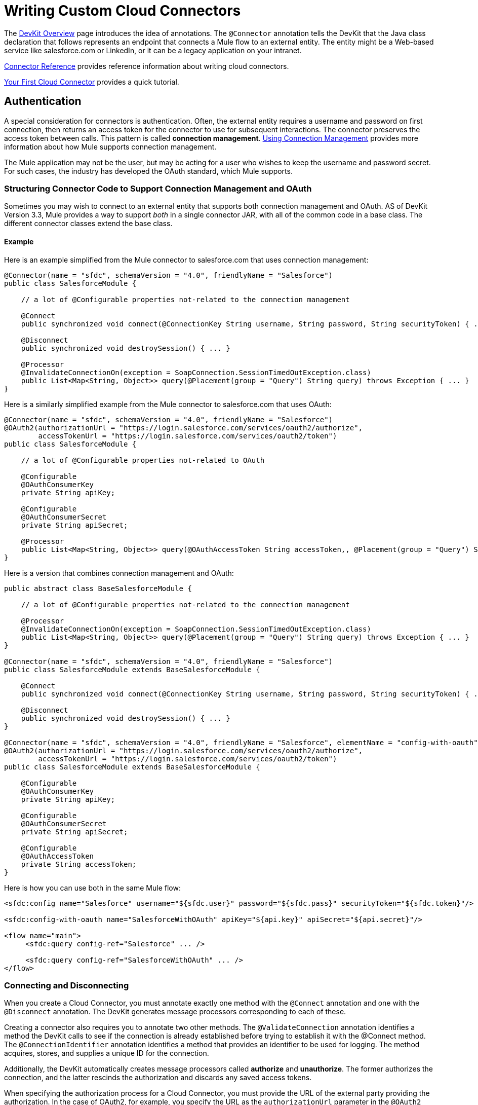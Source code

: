 = Writing Custom Cloud Connectors

The link:/docs/display/33X/DevKit+Overview[DevKit Overview] page introduces the idea of annotations. The `@Connector` annotation tells the DevKit that the Java class declaration that follows represents an endpoint that connects a Mule flow to an external entity. The entity might be a Web-based service like salesforce.com or LinkedIn, or it can be a legacy application on your intranet.

link:/docs/display/33X/Connector+Reference[Connector Reference] provides reference information about writing cloud connectors.

link:/docs/display/33X/Your+First+Cloud+Connector[Your First Cloud Connector] provides a quick tutorial.

== Authentication

A special consideration for connectors is authentication. Often, the external entity requires a username and password on first connection, then returns an access token for the connector to use for subsequent interactions. The connector preserves the access token between calls. This pattern is called *connection management*. link:/docs/display/33X/Using+Connection+Management[Using Connection Management] provides more information about how Mule supports connection management.

The Mule application may not be the user, but may be acting for a user who wishes to keep the username and password secret. For such cases, the industry has developed the OAuth standard, which Mule supports.

=== Structuring Connector Code to Support Connection Management and OAuth

Sometimes you may wish to connect to an external entity that supports both connection management and OAuth. AS of DevKit Version 3.3, Mule provides a way to support _both_ in a single connector JAR, with all of the common code in a base class. The different connector classes extend the base class. +

==== Example

Here is an example simplified from the Mule connector to salesforce.com that uses connection management:

[source]
----
@Connector(name = "sfdc", schemaVersion = "4.0", friendlyName = "Salesforce")
public class SalesforceModule {
 
    // a lot of @Configurable properties not-related to the connection management
 
    @Connect
    public synchronized void connect(@ConnectionKey String username, String password, String securityToken) { ... }
 
    @Disconnect
    public synchronized void destroySession() { ... }
 
    @Processor
    @InvalidateConnectionOn(exception = SoapConnection.SessionTimedOutException.class)
    public List<Map<String, Object>> query(@Placement(group = "Query") String query) throws Exception { ... }
}
----

Here is a similarly simplified example from the Mule connector to salesforce.com that uses OAuth:

[source]
----
@Connector(name = "sfdc", schemaVersion = "4.0", friendlyName = "Salesforce")
@OAuth2(authorizationUrl = "https://login.salesforce.com/services/oauth2/authorize",
        accessTokenUrl = "https://login.salesforce.com/services/oauth2/token")
public class SalesforceModule {
 
    // a lot of @Configurable properties not-related to OAuth
 
    @Configurable
    @OAuthConsumerKey
    private String apiKey;
     
    @Configurable
    @OAuthConsumerSecret
    private String apiSecret;
 
    @Processor
    public List<Map<String, Object>> query(@OAuthAccessToken String accessToken,, @Placement(group = "Query") String query) throws Exception { ... }
}
----

Here is a version that combines connection management and OAuth:

[source]
----
public abstract class BaseSalesforceModule {
 
    // a lot of @Configurable properties not-related to the connection management
 
    @Processor
    @InvalidateConnectionOn(exception = SoapConnection.SessionTimedOutException.class)
    public List<Map<String, Object>> query(@Placement(group = "Query") String query) throws Exception { ... }
}
 
@Connector(name = "sfdc", schemaVersion = "4.0", friendlyName = "Salesforce")
public class SalesforceModule extends BaseSalesforceModule {
 
    @Connect
    public synchronized void connect(@ConnectionKey String username, String password, String securityToken) { ... }
 
    @Disconnect
    public synchronized void destroySession() { ... }
}
 
@Connector(name = "sfdc", schemaVersion = "4.0", friendlyName = "Salesforce", elementName = "config-with-oauth")
@OAuth2(authorizationUrl = "https://login.salesforce.com/services/oauth2/authorize",
        accessTokenUrl = "https://login.salesforce.com/services/oauth2/token")
public class SalesforceModule extends BaseSalesforceModule {
 
    @Configurable
    @OAuthConsumerKey
    private String apiKey;
     
    @Configurable
    @OAuthConsumerSecret
    private String apiSecret;
 
    @Configurable
    @OAuthAccessToken
    private String accessToken;
}
----

Here is how you can use both in the same Mule flow:

[source]
----
<sfdc:config name="Salesforce" username="${sfdc.user}" password="${sfdc.pass}" securityToken="${sfdc.token}"/>
 
<sfdc:config-with-oauth name="SalesforceWithOAuth" apiKey="${api.key}" apiSecret="${api.secret}"/>
 
<flow name="main">
     <sfdc:query config-ref="Salesforce" ... />
 
     <sfdc:query config-ref="SalesforceWithOAuth" ... />
</flow>
----

=== Connecting and Disconnecting

When you create a Cloud Connector, you must annotate exactly one method with the `@Connect` annotation and one with the `@Disconnect` annotation. The DevKit generates message processors corresponding to each of these.

Creating a connector also requires you to annotate two other methods. The `@ValidateConnection` annotation identifies a method the DevKit calls to see if the connection is already established before trying to establish it with the @Connect method. The `@ConnectionIdentifier` annotation identifies a method that provides an identifier to be used for logging. The method acquires, stores, and supplies a unique ID for the connection.

Additionally, the DevKit automatically creates message processors called *authorize* and *unauthorize*. The former authorizes the connection, and the latter rescinds the authorization and discards any saved access tokens.

When specifying the authorization process for a Cloud Connector, you must provide the URL of the external party providing the authorization. In the case of OAuth2, for example, you specify the URL as the `authorizationUrl` parameter in the `@OAuth2` annotation. In some cases, you may wish to change the URL later in the process, perhaps to change environments or use a proxy. The following example — which uses a salesforce.com connector as a model — demonstrates how to change the URL later in the process. +

==== Example

Here is how to specify the URL in the original annotation:

[source]
----
@OAuth2(authorizationUrl = "https://login.salesforce.com/services/oauth2/authorize",
        accessTokenUrl = "https://login.salesforce.com/services/oauth2/token")
public class SalesforceOAuthConnector extends BaseSalesforceModule {
----

Here is how to specify a new URL when creating the config element:

[source]
----
<sfdc:config-with-oauth authorizationUrl="newUrl"/>
----

This takes precedence over the value specified in the annotation.

Here is how to specify a new URL in the authorize message processor:

[source]
----
<flow name="authorizeFlow">
<http:inbound-endpoint ... />
<sfdc:authorize authorizationUrl="newUrl"/>
</flow>
----

This value takes precedence over either of the other two.

=== The State Parameter

The OAuth specification enables the caller to include a parameter called *state*, which the external entity returns with the access token. This helps the caller maintain state between the request and the callback.

The DevKit automatically makes *state* an attribute of the authorize message processor. To pass this parameter, set its value as in the following example:

[source]
----
<flow name="authorize">
    <http:inbound-endpoint ... >
    <sfdc:authorize ... state="xxx"/>
</flow>
----

=== Passing Additional Authorization Parameters

Sometimes authorization requires passing additional parameters with the authorization URL. Mule provides the `authorizationParameters` parameter for the @OAuth or @OAuth2 annotation. This parameter takes a list of authorization parameter names and types, specified as in the following example from the salesforce.com connector:

[source]
----
@Connector(name = "sfdc",
        schemaVersion = "5.0",
        friendlyName = "Salesforce",
        minMuleVersion = "3.3",
        configElementName = "config-with-oauth")
@OAuth2(authorizationUrl = "https://login.salesforce.com/services/oauth2/authorize",
        accessTokenUrl = "https://login.salesforce.com/services/oauth2/token",
        authorizationParameters = {
                @OAuthAuthorizeParameter(name = "display", type = SalesforceOAuthDisplay.class)
        })
public class SalesforceOAuthConnector extends BaseSalesforceModule
----

The example above shows an authorization parameter called `display`, which is of type SalesforceOAuthDisplay.class.

You can use any data type supported by the DevKit, except collections and complex types. The DevKit generates code to add the extra parameters to the generated authorization URL as query string parameters.

If the external entity passes parameters back as part of the authorization process, the DevKit provides a convenient way to access them. Use the `@OAuthParameter` annotation on each member of the Java class that you wish to use to hold those parameters, as in the following example:

[source]
----
@OAuthParameter(regex = "Mule Expression to obtain parameter 1")
 private String parameter1;
 
@OAuthParameter(regex = "Mule Expression to obtain parameter 2")
 private String parameter2;
----

The parameter is called `regex` for compatibility with earlier terminology, but it need not be a regular expression. It is an expression in the link:/docs/display/33X/Mule+Expression+Language+MEL[Mule Expression Language (MEL)], which can be a regular expression or any other MEL expression.

=== Refreshing an Invalid Token

Mule provides a method for automatically refreshing an invalid access token. This requires a method that can recognize that a token is invalid and a regular expression for extracting the new token from the payload returned by the external entity in response to the request for an updated token.

The `OAuthInvalidateAccessTokenOn` annotation takes a parameter specifying the exception thrown by the access method if the token is invalid. The DevKit catches that exception and starts an automatically created subflow to obtain the updated token. Then, it retries the access with the updated token. If that fails, it throws an exception up to the main flow.

The annotation of the access routine is as in the following example:

[source]
----
@Processor
@OAuthInvalidateAccessTokenOn(exception = RuntimeException.class)
public void processor() { ... }
----


Specify the regular expression for extracting the updated token as in the following example:

[source]
----
@Connector(name = "oauth")
@OAuth2(refreshTokenRegex = "myRegex")
public class OAuthModule
----

=== Automatic Access Token Management

OAuth DevKit-generated cloud connectors have hooks for saving and restoring access tokens. This facilitates restoring state between Mule shutdowns. In DevKit 3.3, if the connector can identify the user, DevKit implements automatic saving and restoring of access tokens.

Use the `@OAuthAccessTokenIdentifier` annotation to mark a method inside a cloud connector as the one to be called by the DevKit to identify the user after authorization is complete.

[source]
----
@OAuthAccessTokenIdentifier
public String getUserId() {
return api.getUserId(myAccessToken);
}
----

Mule stores the ID of the user access token as a flow variable called `OAuthAccessTokenId`. Processors in the flow can use it as an argument in calls to protected resources. The following example demonstrates how to access the ID.

[source]
----
<flow name="authorize">
<http:inbound-endpoint ... />
<connector:authorize ... />
<logger level="INFO" message="The user identification is #[flowVars['OAuthAccessTokenId']]"/>
</flow>
----

The flow must save this information in, for example, a cookie or a session variable.

Mule DevKit creates an attribute called `accessTokenId` in each generated message processor that is protected by OAuth. This holds the idenfier of the access token, which is used to make the call. Note that the access token id is _not_ the access token itself and does not represent _only_ the access token. The following example illustrates how to set the attribute.

[source]
----
<flow name="xxx">
<connector:my-operation accessTokenId="#[flowVars['OAuthAccessTokenId']]"/>
</flow>
----

Mule DevKit persists the following information required to re-use an authorized connector:

* The access token +
* The acesss token secret (if it is OAuth 1.0a) +
* The refresh token (if it is OAuth 2.0) +
* Any information that was extracted during the service provider callback. +

DevKit stores the information in the default user object store.

[WARNING]
*Mule DevKit 3.3.0* does not properly set the default user object store, so the connector initializes without specifying an object store. *Mule DevKit 3.3.1* correctly sets the default user object store.

In the configuration element of any OAuth-enabled cloud connector capable of automatically managing access tokens, DevKit creates an element called `oauth-store-config` with a single attribute called `objectStore-ref`. The value of the attribute is a reference to an object store, as in the following example.

[source]
----
<connector:config ... >
<connector:oauth-store-config objectStore-ref="myObjectStore"/>
</connector:config>
----

== Post-authentication Actions

After successful authentication using OAuth, the connector may need to perform setup tasks. Use the `@OAuthPostAuthorization` annotation to mark the method that performs these tasks, as in the following example:

[source]
----
@OAuthPostAuthorization
    public void postAuthorize() throws ConnectionException, MalformedURLException, AsyncApiException { ... }
----
